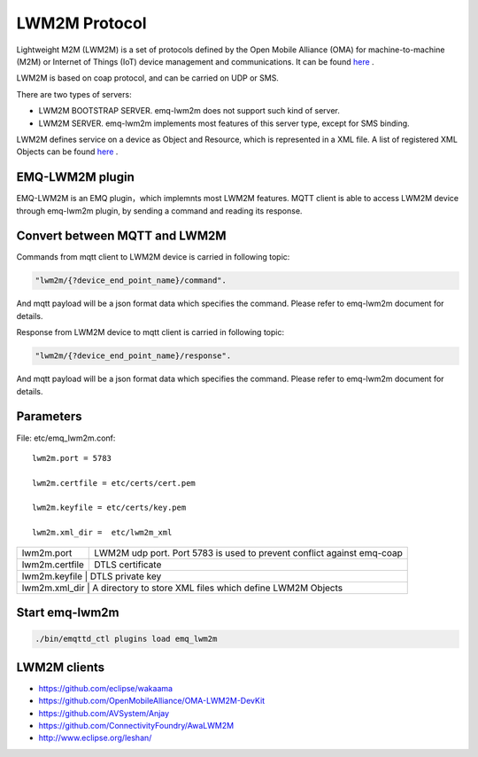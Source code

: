 
.. _lwm2m:

==============
LWM2M Protocol
==============

Lightweight M2M (LWM2M) is a set of protocols defined by the Open Mobile Alliance (OMA) for machine-to-machine (M2M) or Internet of Things (IoT) device management and communications. It can be found `here <http://www.openmobilealliance.org/wp/>`_ .

LWM2M is based on coap protocol, and can be carried on UDP or SMS.


There are two types of servers:

- LWM2M BOOTSTRAP SERVER. emq-lwm2m does not support such kind of server.
- LWM2M SERVER. emq-lwm2m implements most features of this server type, except for SMS binding.

LWM2M defines service on a device as Object and Resource, which is represented in a XML file. A list of registered XML Objects can be found `here <http://www.openmobilealliance.org/wp/OMNA/LwM2M/LwM2MRegistry.html>`_ .

----------------
EMQ-LWM2M plugin
----------------

EMQ-LWM2M is an EMQ plugin，which implemnts most LWM2M features. MQTT client is able to access LWM2M device through emq-lwm2m plugin, by sending a command and reading its response.


------------------------------
Convert between MQTT and LWM2M
------------------------------

Commands from mqtt client to LWM2M device is carried in following topic:

.. code-block::

    "lwm2m/{?device_end_point_name}/command".

And mqtt payload will be a json format data which specifies the command. Please refer to emq-lwm2m document for details.
    


Response from LWM2M device to mqtt client is carried in following topic:
    
.. code-block::

    "lwm2m/{?device_end_point_name}/response".

And mqtt payload will be a json format data which specifies the command. Please refer to emq-lwm2m document for details.
    

----------
Parameters
----------

File: etc/emq_lwm2m.conf::

    lwm2m.port = 5783
       
    lwm2m.certfile = etc/certs/cert.pem

    lwm2m.keyfile = etc/certs/key.pem

    lwm2m.xml_dir =  etc/lwm2m_xml

+-----------------------+----------------------------------------------------------------------------+
| lwm2m.port            | LWM2M udp port. Port 5783 is used to prevent conflict against emq-coap     |
+-----------------------+----------------------------------------------------------------------------+
| lwm2m.certfile        | DTLS certificate                                                           |
+-----------------------+----------------------------------------------------------------------------+
| lwm2m.keyfile         | DTLS private key                                                           |
+-----------------------------+----------------------------------------------------------------------+
| lwm2m.xml_dir         | A directory to store XML files which define LWM2M Objects                  |
+-----------------------+----------------------------------------------------------------------------+


---------------
Start emq-lwm2m
---------------

.. code-block::

    ./bin/emqttd_ctl plugins load emq_lwm2m

-------------
LWM2M clients
-------------

- https://github.com/eclipse/wakaama
- https://github.com/OpenMobileAlliance/OMA-LWM2M-DevKit 
- https://github.com/AVSystem/Anjay
- https://github.com/ConnectivityFoundry/AwaLWM2M
- http://www.eclipse.org/leshan/


